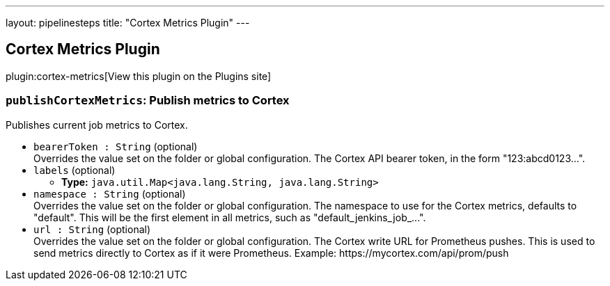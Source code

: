 ---
layout: pipelinesteps
title: "Cortex Metrics Plugin"
---

:notitle:
:description:
:author:
:email: jenkinsci-users@googlegroups.com
:sectanchors:
:toc: left
:compat-mode!:

== Cortex Metrics Plugin

plugin:cortex-metrics[View this plugin on the Plugins site]

=== `publishCortexMetrics`: Publish metrics to Cortex
++++
<div><div>
 <p>Publishes current job metrics to Cortex.</p>
</div></div>
<ul><li><code>bearerToken : String</code> (optional)
<div><div>
 Overrides the value set on the folder or global configuration. The Cortex API bearer token, in the form "123:abcd0123...".
</div></div>

</li>
<li><code>labels</code> (optional)
<ul><li><b>Type:</b> <code>java.util.Map&lt;java.lang.String, java.lang.String&gt;</code></li>
</ul></li>
<li><code>namespace : String</code> (optional)
<div><div>
 Overrides the value set on the folder or global configuration. The namespace to use for the Cortex metrics, defaults to "default". This will be the first element in all metrics, such as "default_jenkins_job_...".
</div></div>

</li>
<li><code>url : String</code> (optional)
<div><div>
 Overrides the value set on the folder or global configuration. The Cortex write URL for Prometheus pushes. This is used to send metrics directly to Cortex as if it were Prometheus. Example: https://mycortex.com/api/prom/push
</div></div>

</li>
</ul>


++++

